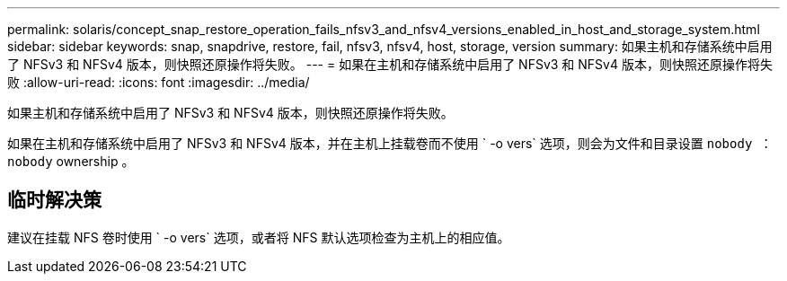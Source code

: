---
permalink: solaris/concept_snap_restore_operation_fails_nfsv3_and_nfsv4_versions_enabled_in_host_and_storage_system.html 
sidebar: sidebar 
keywords: snap, snapdrive, restore, fail, nfsv3, nfsv4, host, storage, version 
summary: 如果主机和存储系统中启用了 NFSv3 和 NFSv4 版本，则快照还原操作将失败。 
---
= 如果在主机和存储系统中启用了 NFSv3 和 NFSv4 版本，则快照还原操作将失败
:allow-uri-read: 
:icons: font
:imagesdir: ../media/


[role="lead"]
如果主机和存储系统中启用了 NFSv3 和 NFSv4 版本，则快照还原操作将失败。

如果在主机和存储系统中启用了 NFSv3 和 NFSv4 版本，并在主机上挂载卷而不使用 ` -o vers` 选项，则会为文件和目录设置 `nobody ： nobody` ownership 。



== 临时解决策

建议在挂载 NFS 卷时使用 ` -o vers` 选项，或者将 NFS 默认选项检查为主机上的相应值。

